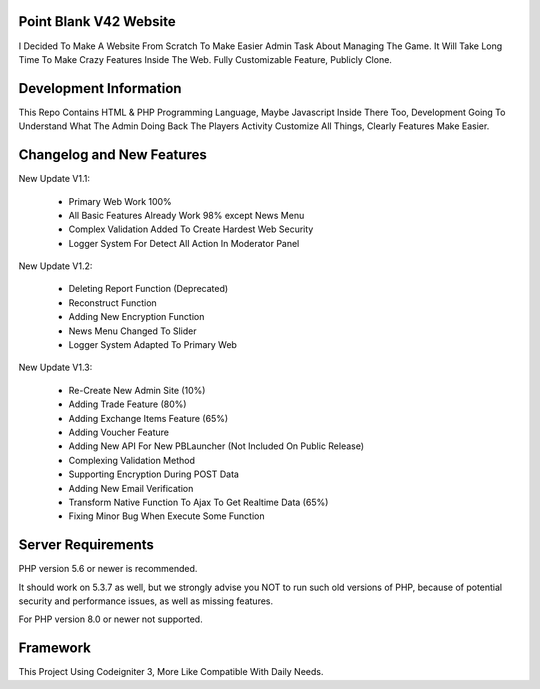 ***********************
Point Blank V42 Website
***********************

I Decided To Make A Website From Scratch To Make Easier Admin Task About
Managing The Game. It Will Take Long Time To Make Crazy Features Inside
The Web. Fully Customizable Feature, Publicly Clone.

***********************
Development Information
***********************

This Repo Contains HTML & PHP Programming Language, Maybe Javascript Inside There Too,
Development Going To Understand What The Admin Doing Back The Players Activity
Customize All Things, Clearly Features Make Easier.

**************************
Changelog and New Features
**************************

New Update V1.1:

	- Primary Web Work 100%
	- All Basic Features Already Work 98% except News Menu
	- Complex Validation Added To Create Hardest Web Security
	- Logger System For Detect All Action In Moderator Panel


New Update V1.2:

	- Deleting Report Function (Deprecated)
	- Reconstruct Function
	- Adding New Encryption Function
	- News Menu Changed To Slider
	- Logger System Adapted To Primary Web


New Update V1.3:

	- Re-Create New Admin Site (10%)
	- Adding Trade Feature (80%)
	- Adding Exchange Items Feature (65%)
	- Adding Voucher Feature
	- Adding New API For New PBLauncher (Not Included On Public Release)
	- Complexing Validation Method
	- Supporting Encryption During POST Data
	- Adding New Email Verification
	- Transform Native Function To Ajax To Get Realtime Data (65%)
	- Fixing Minor Bug When Execute Some Function

*******************
Server Requirements
*******************

PHP version 5.6 or newer is recommended.

It should work on 5.3.7 as well, but we strongly advise you NOT to run
such old versions of PHP, because of potential security and performance
issues, as well as missing features.

For PHP version 8.0 or newer not supported.

*********
Framework
*********

This Project Using Codeigniter 3, More Like Compatible With Daily Needs.
